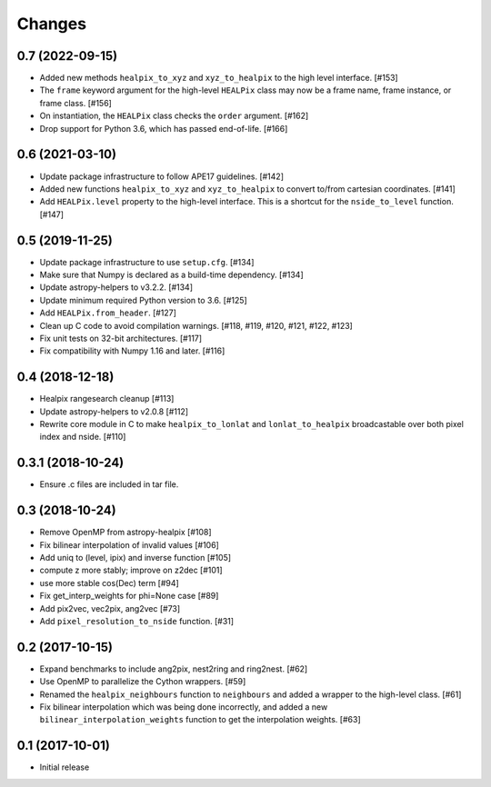 .. _changes:

*******
Changes
*******

0.7 (2022-09-15)
================

- Added new methods ``healpix_to_xyz`` and ``xyz_to_healpix`` to
  the high level interface. [#153]
- The ``frame`` keyword argument for the high-level ``HEALPix`` class may now
  be a frame name, frame instance, or frame class. [#156]
- On instantiation, the ``HEALPix`` class checks the ``order`` argument. [#162]
- Drop support for Python 3.6, which has passed end-of-life. [#166]

0.6 (2021-03-10)
================

- Update package infrastructure to follow APE17 guidelines. [#142]
- Added new functions ``healpix_to_xyz`` and ``xyz_to_healpix`` to
  convert to/from cartesian coordinates. [#141]
- Add ``HEALPix.level`` property to the high-level interface.
  This is a shortcut for the ``nside_to_level`` function. [#147]

0.5 (2019-11-25)
================

- Update package infrastructure to use ``setup.cfg``. [#134]
- Make sure that Numpy is declared as a build-time dependency. [#134]
- Update astropy-helpers to v3.2.2. [#134]
- Update minimum required Python version to 3.6. [#125]
- Add ``HEALPix.from_header``. [#127]
- Clean up C code to avoid compilation warnings. [#118, #119, #120, #121, #122, #123]
- Fix unit tests on 32-bit architectures. [#117]
- Fix compatibility with Numpy 1.16 and later. [#116]

0.4 (2018-12-18)
================

- Healpix rangesearch cleanup [#113]
- Update astropy-helpers to v2.0.8 [#112]
- Rewrite core module in C to make ``healpix_to_lonlat`` and
  ``lonlat_to_healpix`` broadcastable over both pixel index and nside. [#110]

0.3.1 (2018-10-24)
==================

- Ensure .c files are included in tar file.

0.3 (2018-10-24)
================

- Remove OpenMP from astropy-healpix [#108]
- Fix bilinear interpolation of invalid values [#106]
- Add uniq to (level, ipix) and inverse function [#105]
- compute z more stably; improve on z2dec [#101]
- use more stable cos(Dec) term [#94]
- Fix get_interp_weights for phi=None case [#89]
- Add pix2vec, vec2pix, ang2vec [#73]
- Add ``pixel_resolution_to_nside`` function. [#31]

0.2 (2017-10-15)
================

- Expand benchmarks to include ang2pix, nest2ring and ring2nest. [#62]
- Use OpenMP to parallelize the Cython wrappers. [#59]
- Renamed the ``healpix_neighbours`` function to ``neighbours`` and added
  a wrapper to the high-level class. [#61]
- Fix bilinear interpolation which was being done incorrectly, and added
  a new ``bilinear_interpolation_weights`` function to get the interpolation
  weights. [#63]

0.1 (2017-10-01)
================

- Initial release
